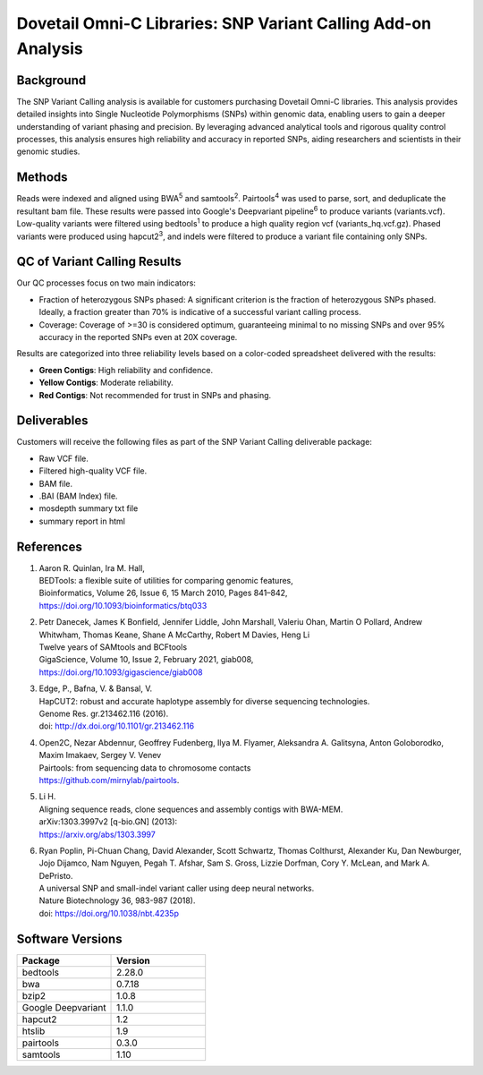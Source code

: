 Dovetail Omni-C Libraries: SNP Variant Calling Add-on Analysis
==============================================================

Background
----------

The SNP Variant Calling analysis is available for customers purchasing Dovetail Omni-C libraries. This analysis
provides detailed insights into Single Nucleotide Polymorphisms (SNPs) within genomic data, enabling users to gain
a deeper understanding of variant phasing and precision. By leveraging advanced analytical tools and rigorous
quality control processes, this analysis ensures high reliability and accuracy in reported SNPs, aiding researchers
and scientists in their genomic studies.


Methods
-------

Reads were indexed and aligned using BWA\ :sup:`5` and samtools\ :sup:`2`. Pairtools\ :sup:`4` was used to parse, sort,
and deduplicate the resultant bam file. These results were passed into Google's Deepvariant pipeline\ :sup:`6` to
produce variants (variants.vcf). Low-quality variants were filtered using bedtools\ :sup:`1` to produce a high quality
region vcf (variants_hq.vcf.gz). Phased variants were produced using hapcut2\ :sup:`3`, and indels were filtered to
produce a variant file containing only SNPs.

QC of Variant Calling Results
-----------------------------

Our QC processes focus on two main indicators:

* Fraction of heterozygous SNPs phased: A significant criterion is the fraction of heterozygous SNPs phased. Ideally, a
  fraction greater than 70% is indicative of a successful variant calling process.
* Coverage: Coverage of >=30 is considered optimum, guaranteeing minimal to no missing SNPs and over 95% accuracy in
  the reported SNPs even at 20X coverage.

Results are categorized into three reliability levels based on a color-coded spreadsheet delivered with the results:

* **Green Contigs**: High reliability and confidence.
* **Yellow Contigs**: Moderate reliability.
* **Red Contigs**: Not recommended for trust in SNPs and phasing.

Deliverables
------------

Customers will receive the following files as part of the SNP Variant Calling deliverable package:

* Raw VCF file.
* Filtered high-quality VCF file.
* BAM file.
* .BAI (BAM Index) file.
* mosdepth summary txt file
* summary report in html


References
-----------

1. | Aaron R. Quinlan, Ira M. Hall,
   | BEDTools: a flexible suite of utilities for comparing genomic features,
   | Bioinformatics, Volume 26, Issue 6, 15 March 2010, Pages 841–842,
   | https://doi.org/10.1093/bioinformatics/btq033
2. | Petr Danecek, James K Bonfield, Jennifer Liddle, John Marshall, Valeriu Ohan, Martin O Pollard, Andrew Whitwham,
     Thomas Keane, Shane A McCarthy, Robert M Davies, Heng Li
   | Twelve years of SAMtools and BCFtools
   | GigaScience, Volume 10, Issue 2, February 2021, giab008,
   | https://doi.org/10.1093/gigascience/giab008
3. | Edge, P., Bafna, V. & Bansal, V.
   | HapCUT2: robust and accurate haplotype assembly for diverse sequencing technologies.
   | Genome Res. gr.213462.116 (2016).
   | doi: http://dx.doi.org/10.1101/gr.213462.116
4. | Open2C, Nezar Abdennur, Geoffrey Fudenberg, Ilya M. Flyamer, Aleksandra A. Galitsyna, Anton Goloborodko,
     Maxim Imakaev, Sergey V. Venev
   | Pairtools: from sequencing data to chromosome contacts
   | https://github.com/mirnylab/pairtools.
5. | Li H.
   | Aligning sequence reads, clone sequences and assembly contigs with BWA-MEM.
   | arXiv:1303.3997v2 [q-bio.GN] (2013):
   | https://arxiv.org/abs/1303.3997
6. | Ryan Poplin, Pi-Chuan Chang, David Alexander, Scott Schwartz, Thomas Colthurst, Alexander Ku, Dan Newburger,
     Jojo Dijamco, Nam Nguyen, Pegah T. Afshar, Sam S. Gross, Lizzie Dorfman, Cory Y. McLean, and Mark A. DePristo.
   | A universal SNP and small-indel variant caller using deep neural networks.
   | Nature Biotechnology 36, 983-987 (2018).
   | doi: https://doi.org/10.1038/nbt.4235p


Software Versions
-----------------


.. list-table::
   :widths: 50 50
   :header-rows: 1

   * - Package
     - Version
   * - bedtools
     - 2.28.0
   * - bwa
     - 0.7.18
   * - bzip2
     - 1.0.8
   * - Google Deepvariant
     - 1.1.0
   * - hapcut2
     - 1.2
   * - htslib
     - 1.9
   * - pairtools
     - 0.3.0
   * - samtools
     - 1.10

